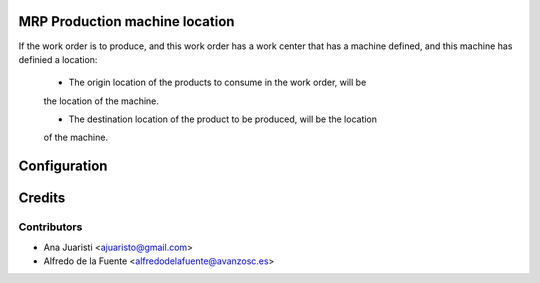 MRP Production machine location
===============================
If the work order is to produce, and this work order has a work center that has
a machine defined, and this machine has definied a location:

 * The origin location of the products to consume in the work order, will be
 the location of the machine.

 * The destination location of the product to be produced, will be the location
 of the machine.


Configuration
=============


Credits
=======

Contributors
------------
* Ana Juaristi <ajuaristo@gmail.com>
* Alfredo de la Fuente <alfredodelafuente@avanzosc.es>
